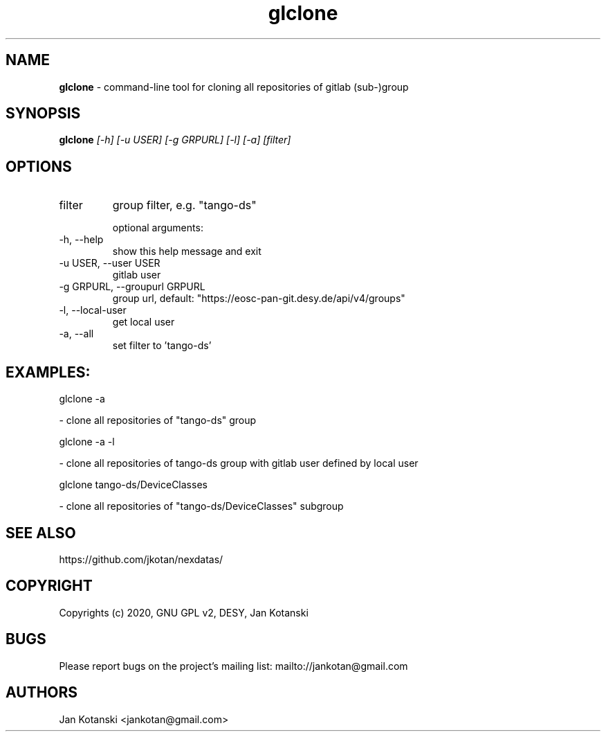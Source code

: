 .TH glclone 1 "2020-05-13" glclone
.SH NAME
.B glclone
\- command-line tool for cloning all repositories of gitlab (sub-)group

.SH SYNOPSIS
.B  glclone
.I [-h] [-u USER] [-g GRPURL] [-l] [-a] [filter]


.SH OPTIONS
.IP "filter"
group filter, e.g. "tango-ds"

optional arguments:
.IP "-h, --help"
show this help message and exit
.IP "-u USER, --user USER"
gitlab user
.IP "-g GRPURL, --groupurl GRPURL"
group url, default: "https://eosc-pan-git.desy.de/api/v4/groups"
.IP "-l, --local-user"
get local user
.IP "-a, --all"
set filter to 'tango-ds'

.SH EXAMPLES:
  glclone  -a

    - clone all repositories of "tango-ds" group

  glclone  -a -l

    - clone all repositories of tango-ds group with gitlab user defined by local user

  glclone tango-ds/DeviceClasses

    - clone all repositories of "tango-ds/DeviceClasses" subgroup


.SH SEE ALSO
https://github.com/jkotan/nexdatas/

.SH COPYRIGHT
Copyrights (c) 2020, GNU GPL v2, DESY, Jan Kotanski

.SH BUGS
Please report bugs on the project's mailing list:
mailto://jankotan@gmail.com

.SH AUTHORS
Jan Kotanski <jankotan@gmail.com>

